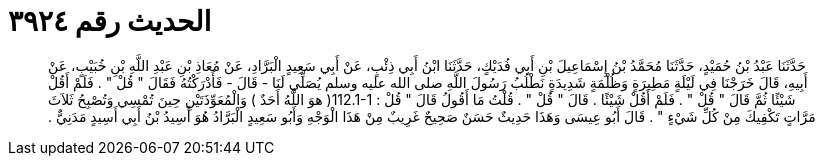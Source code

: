 
= الحديث رقم ٣٩٢٤

[quote.hadith]
حَدَّثَنَا عَبْدُ بْنُ حُمَيْدٍ، حَدَّثَنَا مُحَمَّدُ بْنُ إِسْمَاعِيلَ بْنِ أَبِي فُدَيْكٍ، حَدَّثَنَا ابْنُ أَبِي ذِئْبٍ، عَنْ أَبِي سَعِيدٍ الْبَرَّادِ، عَنْ مُعَاذِ بْنِ عَبْدِ اللَّهِ بْنِ خُبَيْبٍ، عَنْ أَبِيهِ، قَالَ خَرَجْنَا فِي لَيْلَةٍ مَطِيرَةٍ وَظُلْمَةٍ شَدِيدَةٍ نَطْلُبُ رَسُولَ اللَّهِ صلى الله عليه وسلم يُصَلِّي لَنَا - قَالَ - فَأَدْرَكْتُهُ فَقَالَ ‏"‏ قُلْ ‏"‏ ‏.‏ فَلَمْ أَقُلْ شَيْئًا ثُمَّ قَالَ ‏"‏ قُلْ ‏"‏ ‏.‏ فَلَمْ أَقُلْ شَيْئًا ‏.‏ قَالَ ‏"‏ قُلْ ‏"‏ ‏.‏ قُلْتُ مَا أَقُولُ قَالَ ‏"‏ قُلْ ‏:‏ ‏112.1-1(‏ هوَ اللَّهُ أَحَدٌ ‏)‏ وَالْمُعَوِّذَتَيْنِ حِينَ تُمْسِي وَتُصْبِحُ ثَلاَثَ مَرَّاتٍ تَكْفِيكَ مِنْ كُلِّ شَيْءٍ ‏"‏ ‏.‏ قَالَ أَبُو عِيسَى وَهَذَا حَدِيثٌ حَسَنٌ صَحِيحٌ غَرِيبٌ مِنْ هَذَا الْوَجْهِ وَأَبُو سَعِيدٍ الْبَرَّادُ هُوَ أَسِيدُ بْنُ أَبِي أَسِيدٍ مَدَنِيٌّ ‏.‏